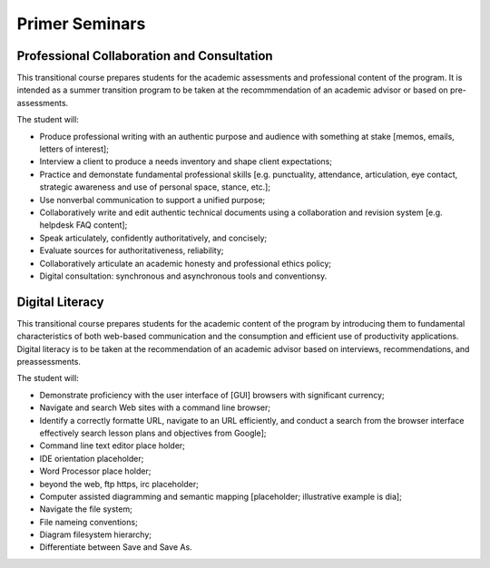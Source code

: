 Primer Seminars
===============

Professional Collaboration and Consultation
-------------------------------------------

This transitional course prepares students for the academic assessments and professional content of the program. It is intended as a summer transition program to be taken at the recommmendation of an academic advisor or based on pre-assessments.

The student will:

* Produce professional writing with an authentic purpose and audience with something at stake [memos, emails, letters of interest];
* Interview a client to produce a needs inventory and shape client expectations;
* Practice and demonstate fundamental professional skills [e.g. punctuality, attendance, articulation, eye contact, strategic awareness and use of personal space, stance, etc.];
* Use nonverbal communication to support a unified purpose;
* Collaboratively write and edit authentic technical documents using a collaboration and revision system [e.g. helpdesk FAQ content];
* Speak articulately, confidently authoritatively, and concisely;
* Evaluate sources for authoritativeness, reliability;
* Collaboratively articulate an academic honesty and professional ethics policy;
* Digital consultation: synchronous and asynchronous tools and conventionsy.

Digital Literacy
----------------

This transitional course prepares students for the academic content of the program by introducing them to fundamental characteristics of both web-based communication and the consumption and efficient use of productivity applications. Digital literacy is to be taken at the recommendation of an academic advisor based on interviews, recommendations, and preassessments.

The student will:

* Demonstrate proficiency with the user interface of [GUI] browsers with significant currency;
* Navigate and search Web sites with a command line browser;
* Identify a correctly formatte URL, navigate to an URL efficiently, and conduct a search from the browser interface effectively search lesson plans and objectives from Google];
* Command line text editor place holder;
* IDE orientation placeholder;
* Word Processor place holder;
* beyond the web, ftp https, irc placeholder;
* Computer assisted diagramming and semantic mapping [placeholder; illustrative example is dia];
* Navigate the file system;
* File nameing conventions;
* Diagram filesystem hierarchy;
* Differentiate between Save and Save As.

.. index:: literacy, professionalism, transition, digital literacy
